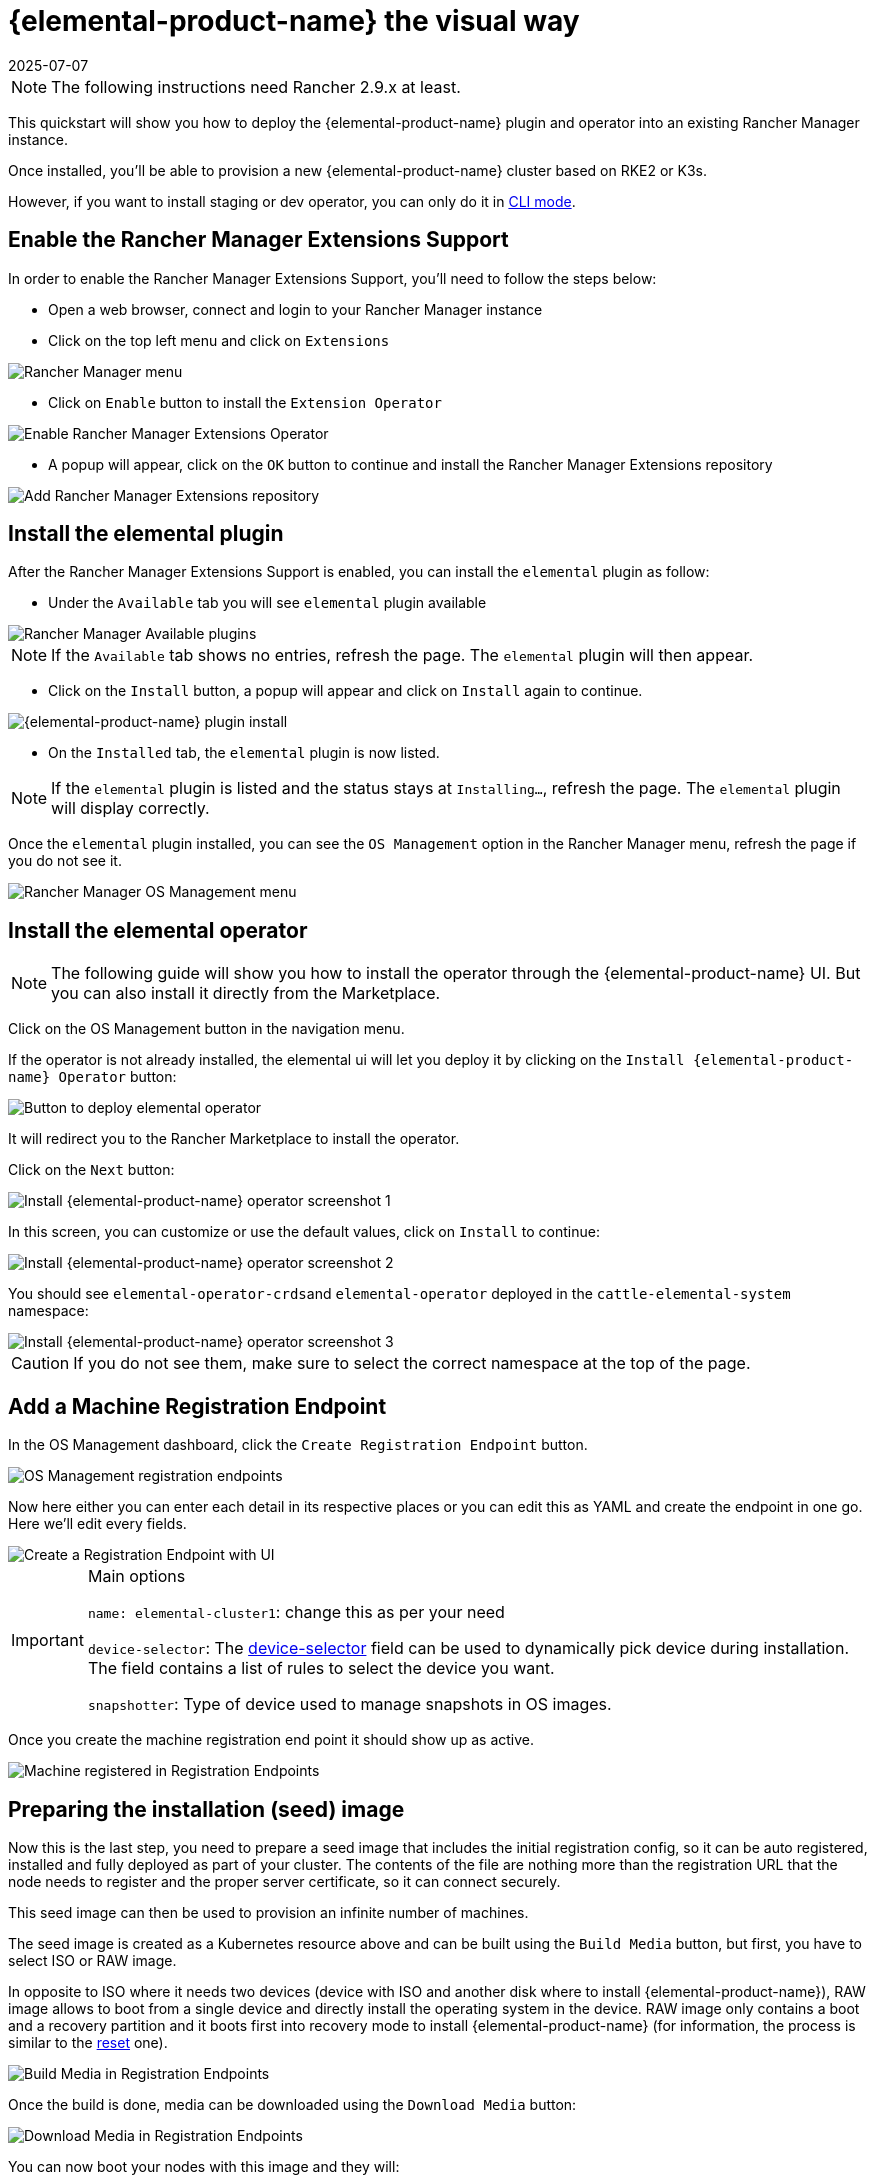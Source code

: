 = {elemental-product-name} the visual way
:revdate: 2025-07-07
:page-revdate: {revdate}

[NOTE]
====
The following instructions need Rancher 2.9.x at least.
====

This quickstart will show you how to deploy the {elemental-product-name} plugin and operator into an existing Rancher Manager instance.

Once installed, you'll be able to provision a new {elemental-product-name} cluster based on RKE2 or K3s.

However, if you want to install staging or dev operator, you can only do it in xref:quickstart-cli.adoc#_non_stable_installations[CLI mode].

== Enable the Rancher Manager Extensions Support

In order to enable the Rancher Manager Extensions Support, you'll need to follow the steps below:

* Open a web browser, connect and login to your Rancher Manager instance
* Click on the top left menu and click on `Extensions`

image::quickstart-ui-menu.png[Rancher Manager menu]

* Click on `Enable` button to install the `Extension Operator`

image::quickstart-ui-extension-enable.png[Enable Rancher Manager Extensions Operator]

* A popup will appear, click on the `OK` button to continue and install the Rancher Manager Extensions repository

image::quickstart-ui-extension-repository.png[Add Rancher Manager Extensions repository]

== Install the elemental plugin

After the Rancher Manager Extensions Support is enabled, you can install the `elemental` plugin as follow:

* Under the `Available` tab you will see `elemental` plugin available

image::quickstart-ui-extensions-available.png[Rancher Manager Available plugins]

[NOTE]
====
If the `Available` tab shows no entries, refresh the page. The `elemental` plugin will then appear.
====

* Click on the `Install` button, a popup will appear and click on `Install` again to continue.

image::quickstart-ui-elemental-plugin-install.png[{elemental-product-name} plugin install]

* On the `Installed` tab, the `elemental` plugin is now listed.

[NOTE]
====
If the `elemental` plugin is listed and the status stays at `Installing...`, refresh the page. The `elemental` plugin will display correctly.
====

Once the `elemental` plugin installed, you can see the `OS Management` option in the Rancher Manager menu, refresh the page if you do not see it.

image::quickstart-ui-elemental-plugin-menu.png[Rancher Manager OS Management menu]

== Install the elemental operator

[NOTE]
====
The following guide will show you how to install the operator through the {elemental-product-name} UI. But you can also install it directly from the Marketplace.
====

Click on the OS Management button in the navigation menu.

If the operator is not already installed, the elemental ui will let you deploy it by clicking on the `Install {elemental-product-name} Operator` button:

image::quickstart-ui-extension-operator-button.png[Button to deploy elemental operator]

It will redirect you to the Rancher Marketplace to install the operator.

Click on the `Next` button:

image::quickstart-ui-extension-operator-install-1.png[Install {elemental-product-name} operator screenshot 1]

In this screen, you can customize or use the default values, click on `Install` to continue:

image::quickstart-ui-extension-operator-install-2.png[Install {elemental-product-name} operator screenshot 2]

You should see ``elemental-operator-crds``and `elemental-operator` deployed in the `cattle-elemental-system` namespace:

image::quickstart-ui-extension-operator-install-3.png[Install {elemental-product-name} operator screenshot 3]

[CAUTION]
====
If you do not see them, make sure to select the correct namespace at the top of the page.
====

== Add a Machine Registration Endpoint

In the OS Management dashboard, click the `Create Registration Endpoint` button.

image::quickstart-ui-registration-endpoint-create.png[OS Management registration endpoints]

Now here either you can enter each detail in its respective places or you can edit this as YAML and create the endpoint in one go. Here we'll edit every fields.

image::quickstart-ui-registration-endpoint-create-details.png[Create a Registration Endpoint with UI]

[IMPORTANT]
.Main options
====
`name: elemental-cluster1`: change this as per your need

`device-selector`: The xref:machineregistration-reference.adoc#_config_elemental_install_device_selector[device-selector] field can be used to dynamically pick device during installation. The field contains a list of rules to select the device you want.

`snapshotter`: Type of device used to manage snapshots in OS images.
====

Once you create the machine registration end point it should show up as active.

image::quickstart-ui-registration-endpoint-complete.png[Machine registered in Registration Endpoints]

== Preparing the installation (seed) image

Now this is the last step, you need to prepare a seed image that includes the initial registration config, so
it can be auto registered, installed and fully deployed as part of your cluster. The contents of the file are nothing
more than the registration URL that the node needs to register and the proper server certificate, so it can connect securely.

This seed image can then be used to provision an infinite number of machines.

The seed image is created as a Kubernetes resource above and can be built using the `Build Media` button, but first, you have to select ISO or RAW image.

In opposite to ISO where it needs two devices (device with ISO and another disk where to install {elemental-product-name}), RAW image allows to boot from a single device and directly install the operating system in the device.
RAW image only contains a boot and a recovery partition and it boots first into recovery mode to install {elemental-product-name} (for information, the process is similar to the xref:reset.adoc#_reset_workflow[reset] one).

image::quickstart-ui-registration-endpoint-build-media.png[Build Media in Registration Endpoints]

Once the build is done, media can be downloaded using the `Download Media` button:

image::quickstart-ui-registration-endpoint-download-media.png[Download Media in Registration Endpoints]

You can now boot your nodes with this image and they will:

* Register with the registrationURL given and create a per-machine `MachineInventory`
* Install SLE Micro to the given device
* Reboot

== Machine Inventory

When nodes are booting up for the first time, they connect to Rancher Manager and a xref:machineinventory-reference.adoc[`Machine Inventory`] is created for each node.

image::quickstart-ui-machine-inventory-menu.png[Machine Inventory menu]

Custom columns are based on `Machine Inventory Labels` which you can add when you create your `Machine Registration Endpoint`:

image::quickstart-ui-registration-endpoint-hardware-labels.png[Machine Registration Endpoint Hardware Labels]

On the following screenshot, xref:hardwarelabels.adoc[`Hardware Labels`] are used as custom columns:

You can also add custom columns by clicking on the three dots menu.

image::quickstart-ui-machine-inventory-custom-columns.png[Machine Inventory custom columns]

Finally, you can also filter your `Machine Inventory` using those labels.

For instance if you only want to see your AMD machines, you can filter on `CPUModel` like below:

image::quickstart-ui-machine-inventory-filtering.png[Machine Inventory filtering]

== Create your first {elemental-product-name} Cluster

Now let's use those `Machine Inventory` to create a cluster by clicking on `Create {elemental-product-name} Cluster` :

image::quickstart-ui-create-cluster-button.png[Create {elemental-product-name} Cluster button]

For your {elemental-product-name} cluster, you can either choose K3s or RKE2 for Kubernetes.

image::quickstart-ui-create-cluster-standard-screen-.png[{elemental-product-name} Cluster Creation Screen]

Most of the options are coming from Rancher, that's why we will not detail all the possibilities.
Feel free to check the https://ranchermanager.docs.rancher.com/pages-for-subheaders/rancher-server-configuration[Rancher Manager documentation] if you want to know more.

However, it is important to highlight the `Inventory of Machines Selector Template` section.

It lets you choose which `Machine Inventory` you want to use to create your {elemental-product-name} cluster using the previously defined `Machine Inventory Labels` :

image::quickstart-ui-create-cluster-machine-selector-template.png[Use Machine Inventory Selector Template]

As our three Machine Inventories contain the label `CPUVendor` with the key `AuthenticAMD`, the three machines will be used to create the {elemental-product-name} cluster.
